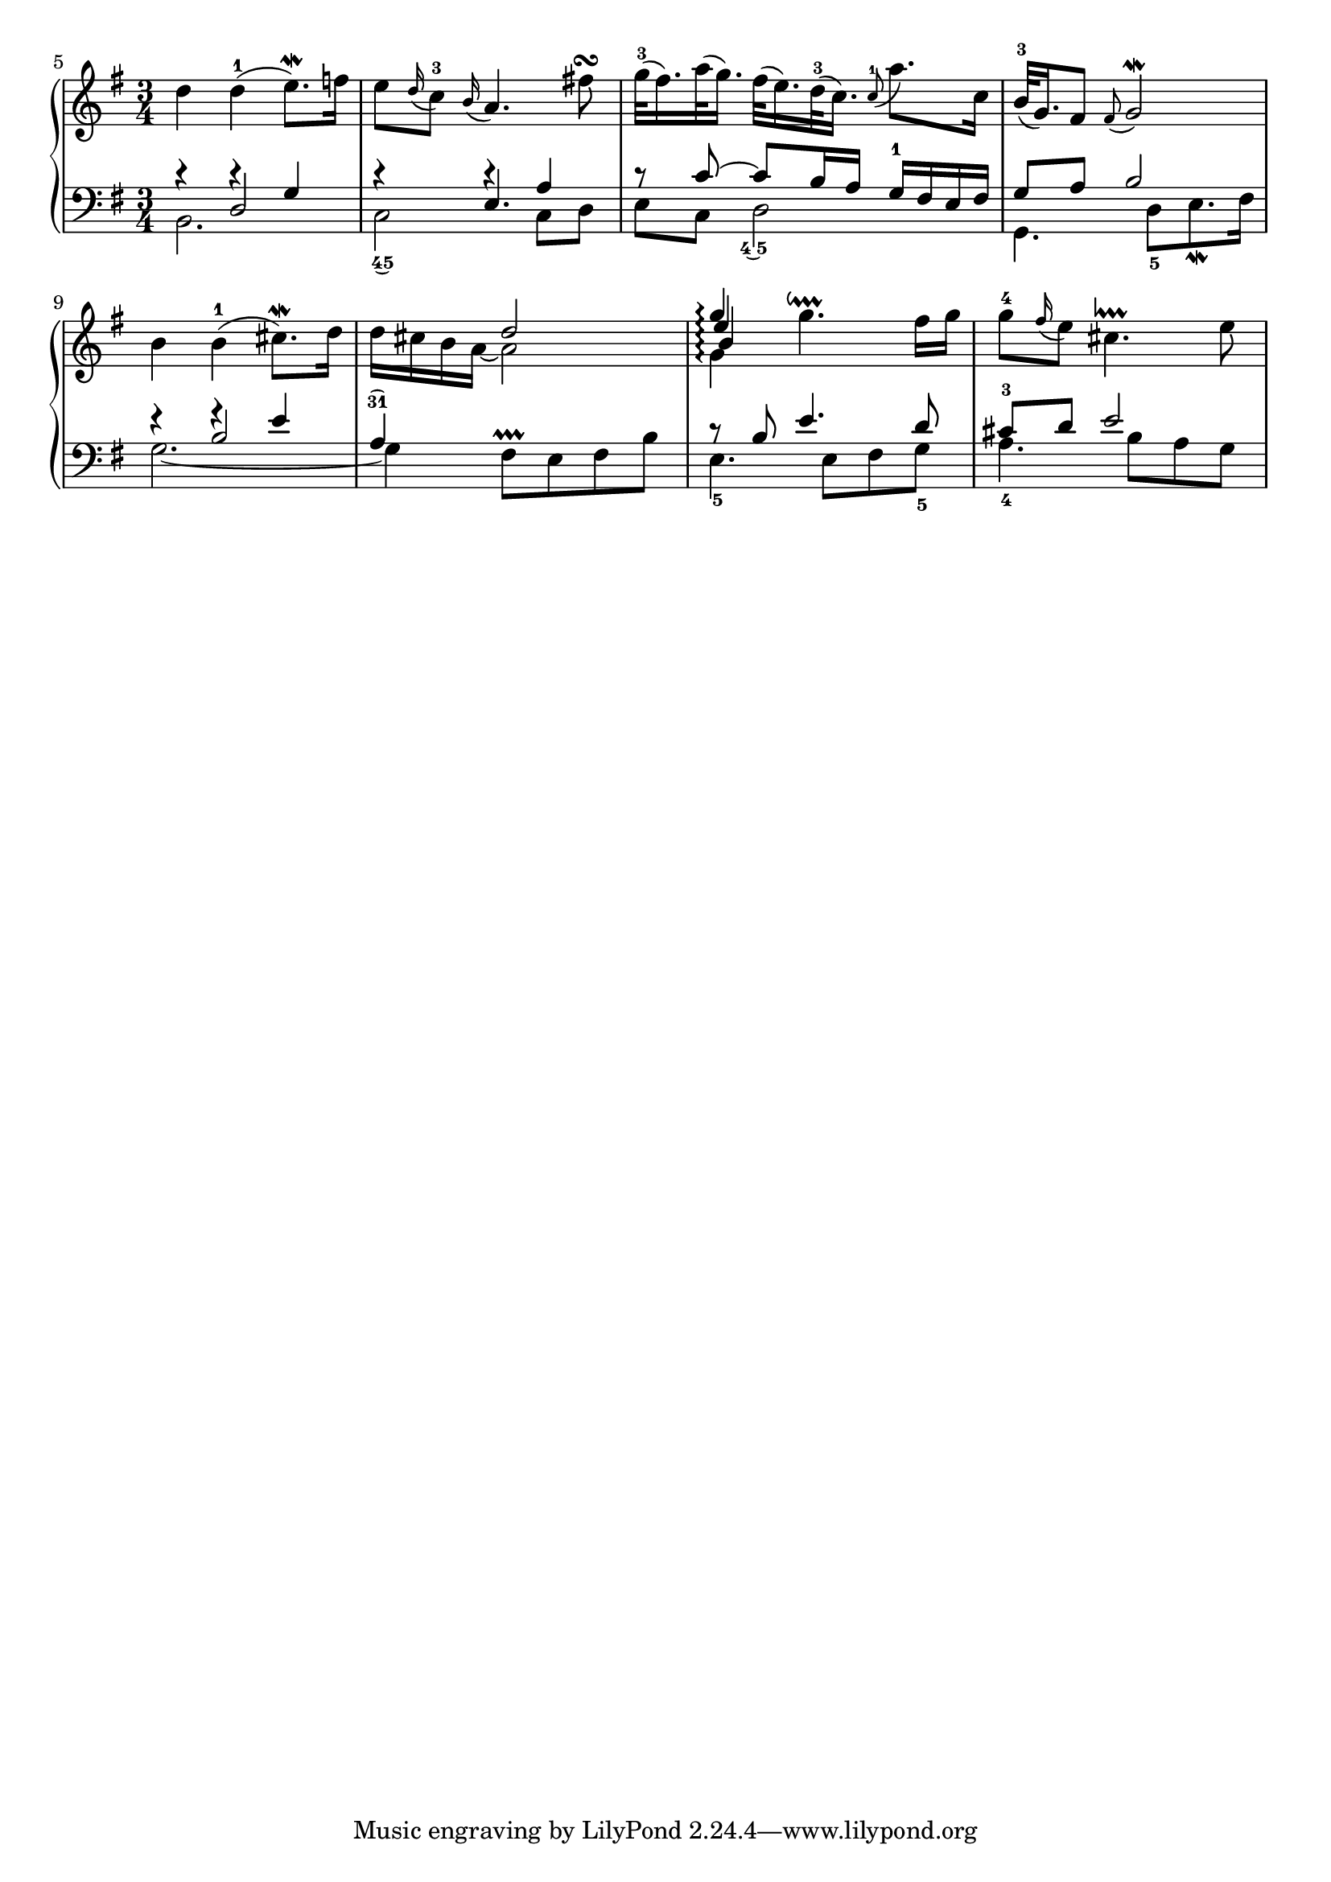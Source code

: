 %%%%%%%%%%%%%%%%%%%%%%%%%%%%%%%%%%%%
%%% BACH		      	 %%%
%%% Goldberg Variations, BWV 988 %%%
%%%%%%%%%%%%%%%%%%%%%%%%%%%%%%%%%%%%

#(define-markup-command (fingerTieUp layout props f1 f2)
                          (string? string?)
    (interpret-markup layout props
      #{
         \markup {
           \override #'(baseline-skip . 1.5)
           \center-column {
             \rotate #180 \fontsize #1.25 \musicglyph #"ties.lyric.default"
             \line { \concat { #f1 \hspace #0.15 #f2 } }
           }
         }
      #}))

#(define-markup-command (fingerTieDown layout props f1 f2)
                          (string? string?)
    (interpret-markup layout props
      #{
         \markup {
           \override #'(baseline-skip . -1.5)
           \center-column {
             \line { \concat { #f1 \hspace #0.15 #f2 } }
             \fontsize #1.25 \musicglyph #"ties.lyric.default"
           }
         }
      #}))

RH-A = \relative c'' {
  \set Score.currentBarNumber = #5
  \bar ""
  d4 d(-1 e8.)\mordent f16 |
  e8 \appoggiatura { d16 } c8-3 \appoggiatura { b16 } a4. fis'!8\turn |
  g32(-3 fis16.) a32( g16.) fis32( e16.) d32(-3 c16.)
  \appoggiatura { c8-1 } a'8. c,16 |
  b32(-3 g16.) fis8 \appoggiatura { fis } g2\mordent |
  b4 b(-1 cis8.)\mordent d16 |
  \voiceOne
  s4 d2 |
  \set Staff.connectArpeggios = ##t
  g4\arpeggio
  \oneVoice
  4.\downprall fis16 g |
  g8-4 \appoggiatura { fis16 } e8 cis4.\lineprall e8 |
}

RH-B = \relative c'' {
  \voiceTwo
  s2.*5 |
  d16 cis b a~ 2 |
  g4\arpeggio
}

RH-C = \relative c'' {
  \voiceThree
  s2.*6 |
  \override NoteColumn.force-hshift = #0.6
  b4
}

RH-D = \relative c'' {
  \voiceFour
  s2.*6 |
  \stemUp
  \override NoteColumn.force-hshift = #0.3
  e4
}

LH-A = \relative c' {
  \clef bass
  \voiceOne
  \override Rest.staff-position = #6
  r4 r g |
  r r a |
  r8 c~ c b16 a g-1 fis e fis |
  g8 a b2 |
  \tweak staff-position #8 r4
  \tweak staff-position #9 r e  |
  a,\finger \markup \fingerTieUp "3" "1" s2 |
  r8 b e4. d8 |
  cis-3 d e2 |
}

LH-B = \relative c {
  \voiceTwo
  b2. |
  c2\finger \markup \fingerTieDown "4" "5"

  c8 d |
  e c d2-\tweak extra-offset #'(-0.65 . 1) \finger \markup \fingerTieDown "4 " "5" |
  g,4. d'8[-5 e8.\mordent fis16] |
  g2.~ |
  4 fis8^\prallprall e fis b |
  e,4.-5 e8 fis g-5 |
  a4.-4 b8 a g |
}

LH-C = \relative c {
  \voiceThree
  s4 d2 |
  s4 e4. s8 |
  s2.*2 |
  s4 b'2 |
}

global = {
  \time 3/4
  \key g\major
  s2.*4 \break
}

\score {

\new PianoStaff
  <<
    \new Staff \with {
      \consists "Span_arpeggio_engraver"
    }
    <<
      \global
      \new Voice { \RH-A }
      \new Voice { \RH-B }
      \new Voice { \RH-C }
      \new Voice { \RH-D }
    >>
    \new Staff
    <<
      \global
      \new Voice { \LH-A }
      \new Voice { \LH-B }
      \new Voice { \LH-C }
    >>
  >>

  \layout {
    indent = 0
    \context {
      \Staff
      \remove "Dot_column_engraver"
      \offset positions #'(-0.5 . 0.5) PianoStaff.Arpeggio
    }
    \context {
      \Voice
      \consists "Dot_column_engraver"
    }
  }
}